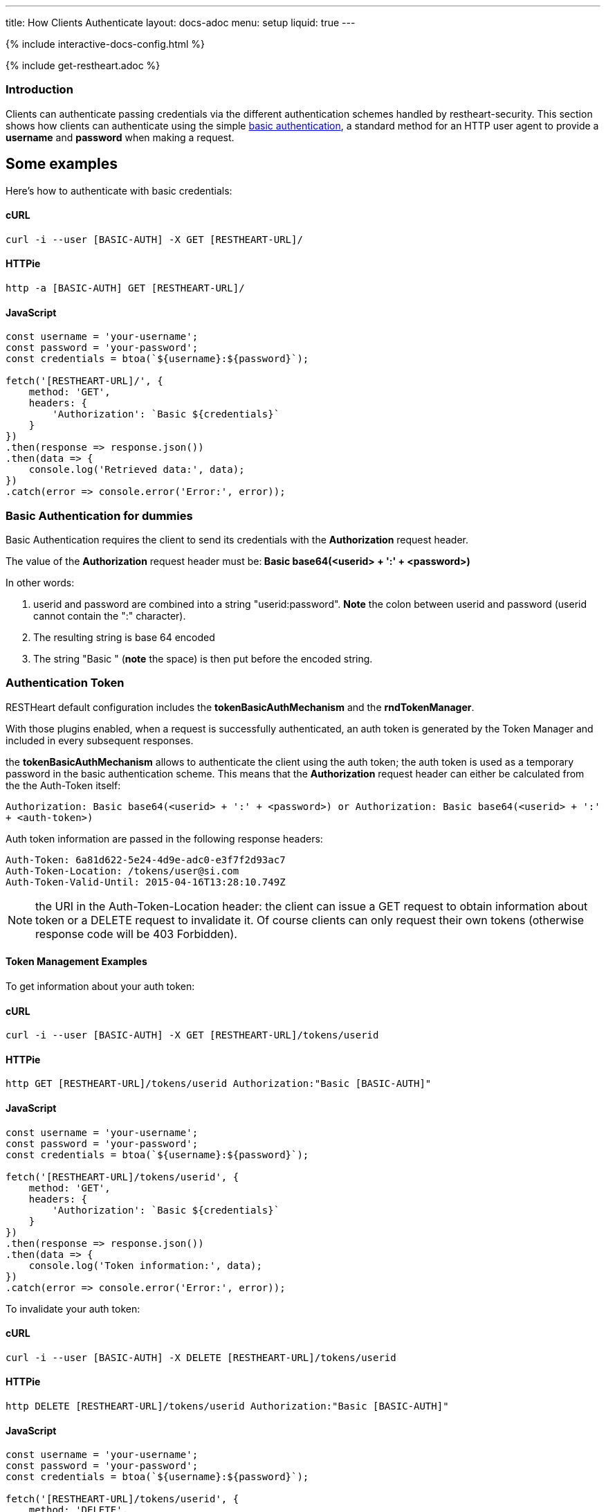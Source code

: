 ---
title: How Clients Authenticate
layout: docs-adoc
menu: setup
liquid: true
---

++++
<script defer src="https://cdn.jsdelivr.net/npm/alpinejs@3.x.x/dist/cdn.min.js"></script>
<script src="/js/interactive-docs-config.js"></script>
{% include interactive-docs-config.html %}
++++

{% include get-restheart.adoc %}

=== Introduction

Clients can authenticate passing credentials via the different authentication schemes handled by restheart-security.
This section shows how clients can authenticate using the simple link:https://en.wikipedia.org/wiki/Basic_access_authentication[basic authentication],
a standard method for an HTTP user agent to provide a *username* and
*password* when making a request.

## Some examples

Here's how to authenticate with basic credentials:


==== cURL

[source,bash]
----
curl -i --user [BASIC-AUTH] -X GET [RESTHEART-URL]/
----

==== HTTPie

[source,bash]
----
http -a [BASIC-AUTH] GET [RESTHEART-URL]/
----

==== JavaScript

[source,javascript]
----
const username = 'your-username';
const password = 'your-password';
const credentials = btoa(`${username}:${password}`);

fetch('[RESTHEART-URL]/', {
    method: 'GET',
    headers: {
        'Authorization': `Basic ${credentials}`
    }
})
.then(response => response.json())
.then(data => {
    console.log('Retrieved data:', data);
})
.catch(error => console.error('Error:', error));
----

=== Basic Authentication for dummies

Basic Authentication requires the client to send its credentials with
the **Authorization** request header.

The value of the *Authorization* request header must be:** Basic
base64(&lt;userid&gt; + ':' + &lt;password&gt;)**

In other words:

1.  userid and password are combined into a string "userid:password".
    **Note** the colon between userid and password (userid cannot
    contain the ":" character).
2.  The resulting string is base 64 encoded
3.  The string "Basic " (**note** the space) is then put before the
    encoded string.

=== Authentication Token

RESTHeart default configuration includes the **tokenBasicAuthMechanism** and the **rndTokenManager**.

With those plugins enabled, when a request is successfully authenticated, an auth token is generated by the Token Manager and included in every subsequent responses.

the **tokenBasicAuthMechanism** allows to authenticate the client using  the auth token; the auth token is used as a temporary password in the basic
authentication scheme. This means that the *Authorization* request
header can either be calculated from the the Auth-Token itself:

`Authorization: Basic base64(<userid> + ':' + <password>) or Authorization: Basic base64(<userid> + ':' + <auth-token>)`

Auth token information are passed in the following response headers:


[source,http]
----
Auth-Token: 6a81d622-5e24-4d9e-adc0-e3f7f2d93ac7
Auth-Token-Location: /tokens/user@si.com
Auth-Token-Valid-Until: 2015-04-16T13:28:10.749Z
----

NOTE: the URI in the Auth-Token-Location header: the client can issue
a GET request to obtain information about token or a DELETE request to
invalidate it. Of course clients can only request their own tokens
(otherwise response code will be 403 Forbidden).

==== Token Management Examples

To get information about your auth token:

==== cURL

[source,bash]
----
curl -i --user [BASIC-AUTH] -X GET [RESTHEART-URL]/tokens/userid
----

==== HTTPie

[source,bash]
----
http GET [RESTHEART-URL]/tokens/userid Authorization:"Basic [BASIC-AUTH]"
----

==== JavaScript

[source,javascript]
----
const username = 'your-username';
const password = 'your-password';
const credentials = btoa(`${username}:${password}`);

fetch('[RESTHEART-URL]/tokens/userid', {
    method: 'GET',
    headers: {
        'Authorization': `Basic ${credentials}`
    }
})
.then(response => response.json())
.then(data => {
    console.log('Token information:', data);
})
.catch(error => console.error('Error:', error));
----

To invalidate your auth token:

==== cURL

[source,bash]
----
curl -i --user [BASIC-AUTH] -X DELETE [RESTHEART-URL]/tokens/userid
----

==== HTTPie

[source,bash]
----
http DELETE [RESTHEART-URL]/tokens/userid Authorization:"Basic [BASIC-AUTH]"
----

==== JavaScript

[source,javascript]
----
const username = 'your-username';
const password = 'your-password';
const credentials = btoa(`${username}:${password}`);

fetch('[RESTHEART-URL]/tokens/userid', {
    method: 'DELETE',
    headers: {
        'Authorization': `Basic ${credentials}`
    }
})
.then(response => {
    if (response.ok) {
        console.log('Token invalidated successfully');
    } else {
        console.error('Failed to invalidate token:', response.status);
    }
})
.catch(error => console.error('Error:', error));
----

TIP: The Authentication Token is a very important feature when you are
developing a web application. Since every request needs to include the
credentials, you need to store them either in a cookie or (better) in
the session storage. The sign-in form can check the credentials using
the actual password; if it succeeds, the auth token can be stored and
used.

WARNING: Pay attention to the authentication token in case of multi-node
deployments (horizontal scalability). In this case, you need to either
disable it or use a load balancer with the sticky session option or a different Token Manager implementation.

The `rndTokenManager` can be configured as follows (note option `TTL` the auth token Time To Live in minutes):


[source,yml]
----
rndTokenManager:
    ttl: 15
    srv-uri: /tokens
----

==== Suggested way to check credentials

The default restheart configuration file sets up the useful service **roles**, bound to `/roles/<userid>`

Here's how to check credentials using the roles endpoint:

==== cURL

[source,bash]
----
curl -i --user [BASIC-AUTH] -X GET [RESTHEART-URL]/roles/userid
----

==== HTTPie

[source,bash]
----
http GET [RESTHEART-URL]/roles/userid Authorization:"Basic [BASIC-AUTH]"
----

==== JavaScript

[source,javascript]
----
const username = 'your-username';
const password = 'your-password';
const credentials = btoa(`${username}:${password}`);

fetch('[RESTHEART-URL]/roles/userid', {
    method: 'GET',
    headers: {
        'Authorization': `Basic ${credentials}`
    }
})
.then(response => response.json())
.then(data => {
    console.log('User roles:', data);
})
.catch(error => console.error('Error:', error));
----

The possible response codes of the request GET `/roles/<userid>`
are:

-   **401 Unauthorized** missing or wrong credentials
-   **403 Forbidden** the *userid* in the URL does not match the one in
    the *Authorization* header
-   **200 OK** credentials match; the following response document is
    sent back:


[source,json]
----
 {
    "authenticated": true,
    "roles": [
        "USER"
    ]
}
----

Of course, if the request succeeds, the client gets back the auth token
as well.

NOTE: It is easy to check the user credentials from a login form with this
handler: in case the client gets back 200, they match and the auth token
can be stored for further request; otherwise passed credentials are
wrong.

=== How to avoid the basic authentication popup in browsers

With basic authentication, browsers can show a awful login popup window
and this is not what you usually want.

What happens behind the scene, is that the server sends
the `WWW-Authenticate` response header that actually leads to it.

You can avoid RESTHeart to actually send this header avoiding the popup
login window altogether, either specifying
the `No-Auth-Challenge` request header or using
the `noauthchallenge` query parameter. In this case, RESTHeart will just
respond with **401 Unauthorized** in case of missing or wrong
credentials.

TIP: This feature together with the authentication token, allows you to
implement a form based authentication experience on top of the simple
and effective basic authentication mechanism.

TIP: Watch link:https://www.youtube.com/watch?v=QVk0aboHayM&t=2262s[An application example (blog)]

